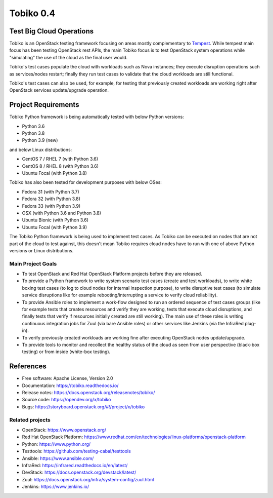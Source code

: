==========
Tobiko 0.4
==========


Test Big Cloud Operations
-------------------------

Tobiko is an OpenStack testing framework focusing on areas mostly
complementary to `Tempest <https://docs.openstack.org/tempest/latest/>`__.
While tempest main focus has been testing OpenStack rest APIs, the main Tobiko
focus is to test OpenStack system operations while "simulating"
the use of the cloud as the final user would.

Tobiko's test cases populate the cloud with workloads such as Nova instances;
they execute disruption operations such as services/nodes restart; finally they
run test cases to validate that the cloud workloads are still functional.

Tobiko's test cases can also be used, for example, for testing that previously
created workloads are working right after OpenStack services update/upgrade
operation.


Project Requirements
--------------------

Tobiko Python framework is being automatically tested with below Python
versions:

- Python 3.6
- Python 3.8
- Python 3.9 (new)

and below Linux distributions:

- CentOS 7 / RHEL 7 (with Python 3.6)
- CentOS 8 / RHEL 8 (with Python 3.6)
- Ubuntu Focal (with Python 3.8)

Tobiko has also been tested for development purposes with below OSes:

- Fedora 31 (with Python 3.7)
- Fedora 32 (with Python 3.8)
- Fedora 33 (with Python 3.9)
- OSX (with Python 3.6 and Python 3.8)
- Ubuntu Bionic (with Python 3.6)
- Ubuntu Focal (with Python 3.9)

The Tobiko Python framework is being used to implement test cases. As Tobiko
can be executed on nodes that are not part of the cloud to test against, this
doesn't mean Tobiko requires cloud nodes have to run with one of above Python
versions or Linux distributions.


Main Project Goals
~~~~~~~~~~~~~~~~~~

- To test OpenStack and Red Hat OpenStack Platform projects before they are
  released.
- To provide a Python framework to write system scenario test cases (create
  and test workloads), to write white boxing test cases (to log to cloud nodes
  for internal inspection purpose), to write disruptive test cases (to simulate
  service disruptions like for example rebooting/interrupting a service to
  verify cloud reliability).
- To provide Ansible roles to implement a work-flow designed to run an ordered
  sequence of test cases groups (like for example tests that creates resources
  and verify they are working, tests that execute cloud disruptions, and finally
  tests that verify if resources initially created are still working). The main
  use of these roles is writing continuous integration jobs for Zuul (via bare
  Ansible roles) or other services like Jenkins (via the InfraRed plug-in).
- To verify previously created workloads are working fine after executing
  OpenStack nodes update/upgrade.
- To provide tools to monitor and recollect the healthy status of the cloud as
  seen from user perspective (black-box testing) or from inside (white-box
  testing).


References
----------

* Free software: Apache License, Version 2.0
* Documentation: https://tobiko.readthedocs.io/
* Release notes: https://docs.openstack.org/releasenotes/tobiko/
* Source code: https://opendev.org/x/tobiko
* Bugs: https://storyboard.openstack.org/#!/project/x/tobiko


Related projects
~~~~~~~~~~~~~~~~
* OpenStack: https://www.openstack.org/
* Red Hat OpenStack Platform: https://www.redhat.com/en/technologies/linux-platforms/openstack-platform
* Python: https://www.python.org/
* Testtools: https://github.com/testing-cabal/testtools
* Ansible: https://www.ansible.com/
* InfraRed: https://infrared.readthedocs.io/en/latest/
* DevStack: https://docs.openstack.org/devstack/latest/
* Zuul: https://docs.openstack.org/infra/system-config/zuul.html
* Jenkins: https://www.jenkins.io/
